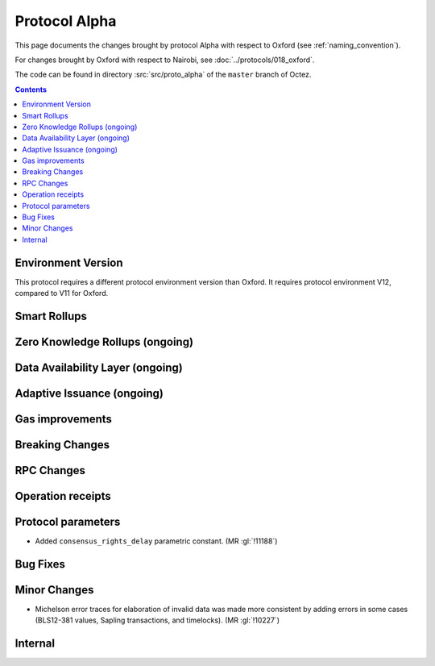 Protocol Alpha
==============

This page documents the changes brought by protocol Alpha with respect
to Oxford (see :ref:`naming_convention`).

For changes brought by Oxford with respect to Nairobi, see :doc:`../protocols/018_oxford`.

The code can be found in directory :src:`src/proto_alpha` of the ``master``
branch of Octez.

.. contents::

Environment Version
-------------------


This protocol requires a different protocol environment version than Oxford.
It requires protocol environment V12, compared to V11 for Oxford.

Smart Rollups
-------------

Zero Knowledge Rollups (ongoing)
--------------------------------

Data Availability Layer (ongoing)
---------------------------------

Adaptive Issuance (ongoing)
----------------------------

Gas improvements
----------------

Breaking Changes
----------------

RPC Changes
-----------

Operation receipts
------------------

Protocol parameters
-------------------

- Added ``consensus_rights_delay`` parametric constant. (MR :gl:`!11188`)

Bug Fixes
---------

Minor Changes
-------------

- Michelson error traces for elaboration of invalid data was made more
  consistent by adding errors in some cases (BLS12-381 values, Sapling
  transactions, and timelocks). (MR :gl:`!10227`)

Internal
--------
